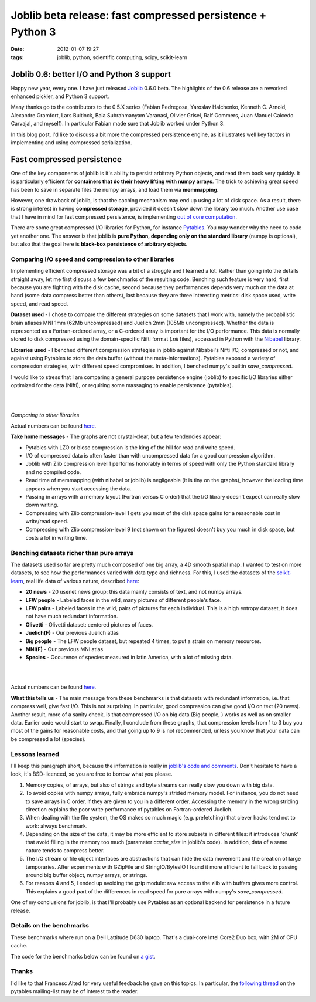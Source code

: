 Joblib beta release: fast compressed persistence + Python 3
###########################################################

:date: 2012-01-07 19:27
:tags: joblib, python, scientific computing, scipy, scikit-learn

Joblib 0.6: better I/O and Python 3 support
===========================================

Happy new year, every one. I have just released `Joblib`_ 0.6.0 beta.
The highlights of the 0.6 release are a reworked enhanced pickler, and
Python 3 support.

Many thanks go to the contributors to the 0.5.X series (Fabian
Pedregosa, Yaroslav Halchenko, Kenneth C. Arnold, Alexandre Gramfort,
Lars Buitinck, Bala Subrahmanyam Varanasi, Olivier Grisel, Ralf Gommers,
Juan Manuel Caicedo Carvajal, and myself). In particular Fabian made
sure that Joblib worked under Python 3.

In this blog post, I'd like to discuss a bit more the compressed
persistence engine, as it illustrates well key factors in implementing
and using compressed serialization.

Fast compressed persistence
===========================

One of the key components of joblib is it's ability to persist arbitrary
Python objects, and read them back very quickly. It is particularly
efficient for **containers that do their heavy lifting with numpy
arrays**. The trick to achieving great speed has been to save in
separate files the numpy arrays, and load them via **memmapping**.

However, one drawback of joblib, is that the caching mechanism may end
up using a lot of disk space. As a result, there is strong interest in
having **compressed storage**, provided it doesn't slow down the library
too much. Another use case that I have in mind for fast compressed
persistence, is implementing `out of core computation`_.

There are some great compressed I/O libraries for Python, for instance
`Pytables`_. You may wonder why the need to code yet another one. The
answer is that joblib is **pure Python, depending only on the standard
library** (numpy is optional), but also that the goal here is
**black-box persistence of arbitrary objects**.

Comparing I/O speed and compression to other libraries
------------------------------------------------------

Implementing efficient compressed storage was a bit of a struggle and I
learned a lot. Rather than going into the details straight away, let me
first discuss a few benchmarks of the resulting code. Benching such
feature is very hard, first because you are fighting with the disk
cache, second because they performances depends very much on the data at
hand (some data compress better than others), last because they are
three interesting metrics: disk space used, write speed, and read speed.

**Dataset used** - I chose to compare the different strategies on some
datasets that I work with, namely the probabilistic brain atlases MNI
1mm (62Mb uncompressed) and Juelich 2mm (105Mb uncompressed). Whether
the data is represented as a Fortran-ordered array, or a C-ordered array
is important for the I/O performance. This data is normally stored to
disk compressed using the domain-specific Nifti format (*.nii* files),
accessed in Python with the `Nibabel`_ library.

**Libraries used** - I benched different compression strategies in
joblib against Nibabel's Nifti I/O, compressed or not, and against using
Pytables to store the data buffer (without the meta-informations).
Pytables exposed a variety of compression strategies, with different
speed compromises. In addition, I benched numpy's builtin
*save\_compressed*.

I would like to stress that I am comparing a general purpose persistence
engine (joblib) to specific I/O libraries either optimized for the data
(Nifti), or requiring some massaging to enable persistence (pytables).

.. image:: attachments/joblib_rel_0.6_speed/disk.png
   :width: 66%
   :align: center

|

.. image:: attachments/joblib_rel_0.6_speed/write.png
   :width: 66%
   :align: center

|

.. image::  attachments/joblib_rel_0.6_speed/read.png
   :width: 66%
   :align: center

*Comparing to other libraries*

Actual numbers can be found `here`_.

**Take home messages** - The graphs are not crystal-clear, but a few
tendencies appear:

-  Pytables with LZO or blosc compression is the king of the hill for
   read and write speed.
-  I/O of compressed data is often faster than with uncompressed data
   for a good compression algorithm.
-  Joblib with Zlib compression level 1 performs honorably in terms of
   speed with only the Python standard library and no compiled code.
-  Read time of memmapping (with nibabel or joblib) is negligeable (it
   is tiny on the graphs), however the loading time appears when you
   start accessing the data.
-  Passing in arrays with a memory layout (Fortran versus C order) that
   the I/O library doesn't expect can really slow down writing.
-  Compressing with Zlib compression-level 1 gets you most of the disk
   space gains for a reasonable cost in write/read speed.
-  Compressing with Zlib compression-level 9 (not shown on the figures)
   doesn't buy you much in disk space, but costs a lot in writing time.

Benching datasets richer than pure arrays
-----------------------------------------

The datasets used so far are pretty much composed of one big array, a 4D
smooth spatial map. I wanted to test on more datasets, to see how the
performances varied with data type and richness. For this, I used the
datasets of the `scikit-learn`_, real life data of various nature,
described `here <http://scikit-learn.org/stable/datasets/index.html>`__:

-  **20 news** - 20 usenet news group: this data mainly consists of
   text, and not numpy arrays.
-  **LFW people** - Labeled faces in the wild, many pictures of
   different people's face.
-  **LFW pairs** - Labeled faces in the wild, pairs of pictures for each
   individual. This is a high entropy dataset, it does not have much
   redundant information.
-  **Olivetti** - Olivetti dataset: centered pictures of faces.
-  **Juelich(F)** - Our previous Juelich atlas
-  **Big people** - The LFW people dataset, but repeated 4 times, to put
   a strain on memory resources.
-  **MNI(F)** - Our previous MNI atlas
-  **Species** - Occurence of species measured in latin America, with a
   lot of missing data.

.. image:: attachments/joblib_rel_0.6_speed/joblib_disk.png
   :width: 50%
   :align: center

|

.. image:: attachments/joblib_rel_0.6_speed/joblib_write.png
   :width: 50%
   :align: center

|

.. image:: attachments/joblib_rel_0.6_speed/joblib_read.png
   :width: 50%
   :align: center


Actual numbers can be found
`here <attachments/joblib_rel_0.6_speed/joblib_results.csv>`__.

**What this tells us** - The main message from these benchmarks is that
datasets with redundant information, i.e. that compress well, give fast
I/O. This is not surprising. In particular, good compression can give
good I/O on text (20 news). Another result, more of a sanity check, is
that compressed I/O on big data (Big people, ) works as well as on
smaller data. Earlier code would start to swap. Finally, I conclude from
these graphs, that compression levels from 1 to 3 buy you most of the
gains for reasonable costs, and that going up to 9 is not recommended,
unless you know that your data can be compressed a lot (species).

Lessons learned
---------------

I'll keep this paragraph short, because the information is really in
`joblib's code and comments`_. Don't hesitate to have a look, it's
BSD-licenced, so you are free to borrow what you please.

#. Memory copies, of arrays, but also of strings and byte streams can
   really slow you down with big data.
#. To avoid copies with numpy arrays, fully embrace numpy's strided
   memory model. For instance, you do not need to save arrays in C
   order, if they are given to you in a different order. Accessing the
   memory in the wrong striding direction explains the poor write
   performance of pytables on Fortran-ordered Juelich.
#. When dealing with the file system, the OS makes so much magic (e.g.
   prefetching) that clever hacks tend not to work: always benchmark.
#. Depending on the size of the data, it may be more efficient to store
   subsets in different files: it introduces 'chunk' that avoid filling
   in the memory too much (parameter *cache\_size* in joblib's code). In
   addition, data of a same nature tends to compress better.
#. The I/O stream or file object interfaces are abstractions that can
   hide the data movement and the creation of large temporaries. After
   experiments with GZipFile and StringIO/BytesIO I found it more
   efficient to fall back to passing around big buffer object, numpy
   arrays, or strings.
#. For reasons 4 and 5, I ended up avoiding the gzip module: raw access
   to the zlib with buffers gives more control. This explains a good
   part of the differences in read speed for pure arrays with numpy's
   *save\_compressed*.

One of my conclusions for joblib, is that I'll probably use Pytables as
an optional backend for persistence in a future release.

Details on the benchmarks
-------------------------

These benchmarks where run on a Dell Lattitude D630 laptop. That's a
dual-core Intel Core2 Duo box, with 2M of CPU cache.

The code for the benchmarks below can be found on `a gist`_.

Thanks
------

I'd like to that Francesc Alted for very useful feedback he gave on this
topics. In particular, the `following thread`_ on the pytables
mailing-list may be of interest to the reader.

.. _Joblib: 
.. _out of core computation: http://en.wikipedia.org/wiki/Out-of-core_algorithm
.. _Pytables: http://pytables.github.com/index.html
.. _Nibabel: http://nipy.sourceforge.net/nibabel/
.. _here: attachments/joblib_rel_0.6_speed/results_nii.csv
.. _scikit-learn: http://scikit-learn.org
.. _joblib's code and comments: https://github.com/joblib/joblib/blob/0.5.X/joblib/numpy_pickle.py
.. _a gist: https://gist.github.com/1551250
.. _following thread: http://sourceforge.net/mailarchive/message.php?msg_id=28609087


